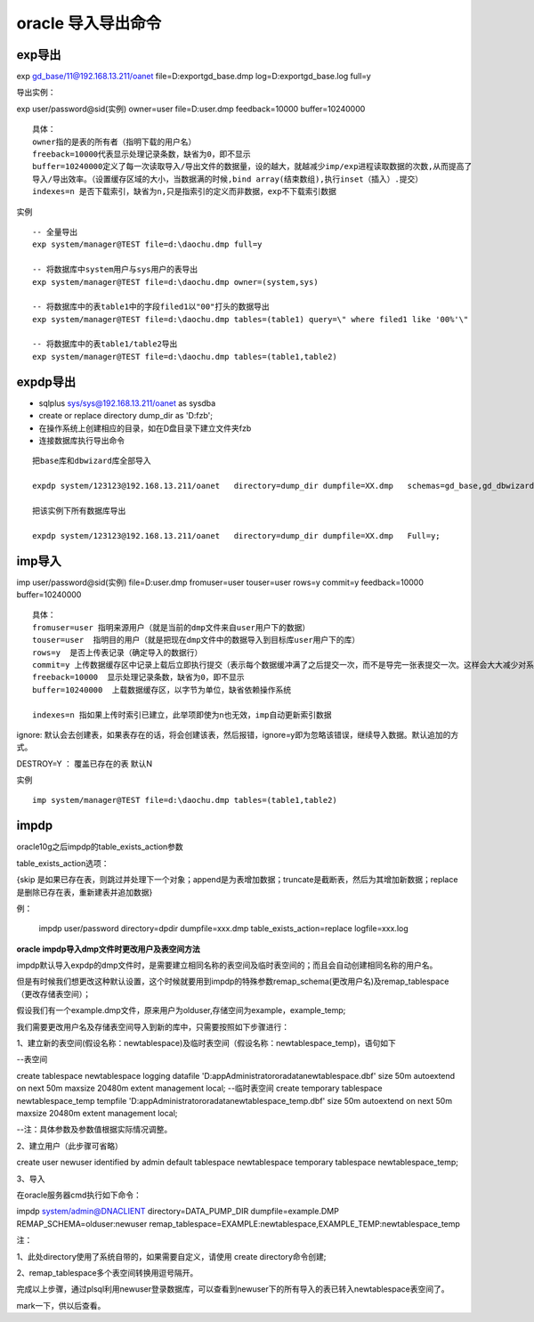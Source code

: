 oracle 导入导出命令
=======================

exp导出
-------------


exp gd_base/11@192.168.13.211/oanet file=D:\export\gd_base.dmp log=D:\export\gd_base.log full=y

导出实例：

exp user/password@sid(实例) owner=user file=D:\user.dmp feedback=10000 buffer=10240000

::

    具体：
    owner指的是表的所有者（指明下载的用户名）
    freeback=10000代表显示处理记录条数，缺省为0，即不显示
    buffer=10240000定义了每一次读取导入/导出文件的数据量，设的越大，就越减少imp/exp进程读取数据的次数,从而提高了
    导入/导出效率。（设置缓存区域的大小，当数据满的时候,bind array(结束数组),执行inset（插入）.提交）
    indexes=n 是否下载索引，缺省为n,只是指索引的定义而非数据，exp不下载索引数据

.. image:: ./images/exp.png


实例

::

    -- 全量导出
    exp system/manager@TEST file=d:\daochu.dmp full=y

    -- 将数据库中system用户与sys用户的表导出
    exp system/manager@TEST file=d:\daochu.dmp owner=(system,sys)

    -- 将数据库中的表table1中的字段filed1以"00"打头的数据导出
    exp system/manager@TEST file=d:\daochu.dmp tables=(table1) query=\" where filed1 like '00%'\"

    -- 将数据库中的表table1/table2导出
    exp system/manager@TEST file=d:\daochu.dmp tables=(table1,table2)



expdp导出
------------

- sqlplus sys/sys@192.168.13.211/oanet as sysdba
- create or replace directory dump_dir as 'D:\fzb';
- 在操作系统上创建相应的目录，如在D盘目录下建立文件夹fzb
- 连接数据库执行导出命令

::

    把base库和dbwizard库全部导入

    expdp system/123123@192.168.13.211/oanet   directory=dump_dir dumpfile=XX.dmp   schemas=gd_base,gd_dbwizard;

    把该实例下所有数据库导出

    expdp system/123123@192.168.13.211/oanet   directory=dump_dir dumpfile=XX.dmp   Full=y;



imp导入
--------

imp user/password@sid(实例)  file=D:\user.dmp fromuser=user touser=user rows=y commit=y feedback=10000 buffer=10240000

::

    具体：
    fromuser=user 指明来源用户（就是当前的dmp文件来自user用户下的数据）
    touser=user  指明目的用户（就是把现在dmp文件中的数据导入到目标库user用户下的库）
    rows=y  是否上传表记录（确定导入的数据行）
    commit=y 上传数据缓存区中记录上载后立即执行提交（表示每个数据缓冲满了之后提交一次，而不是导完一张表提交一次。这样会大大减少对系统回滚段等资源的消耗，对顺利完成导入是有益的）
    freeback=10000  显示处理记录条数，缺省为0，即不显示
    buffer=10240000  上载数据缓存区，以字节为单位，缺省依赖操作系统

    indexes=n 指如果上传时索引已建立，此举项即使为n也无效，imp自动更新索引数据


.. image:: ./images/imp.png

ignore: 默认会去创建表，如果表存在的话，将会创建该表，然后报错，ignore=y即为忽略该错误，继续导入数据。默认追加的方式。

DESTROY=Y ： 覆盖已存在的表 默认N


实例

::

    imp system/manager@TEST file=d:\daochu.dmp tables=(table1,table2)


impdp
------


oracle10g之后impdp的table_exists_action参数

table_exists_action选项：

{skip 是如果已存在表，则跳过并处理下一个对象；append是为表增加数据；truncate是截断表，然后为其增加新数据；replace是删除已存在表，重新建表并追加数据}

例：

    impdp user/password directory=dpdir dumpfile=xxx.dmp table_exists_action=replace logfile=xxx.log
    



**oracle impdp导入dmp文件时更改用户及表空间方法**

impdp默认导入expdp的dmp文件时，是需要建立相同名称的表空间及临时表空间的；而且会自动创建相同名称的用户名。

但是有时候我们想更改这种默认设置，这个时候就要用到impdp的特殊参数remap_schema(更改用户名)及remap_tablespace（更改存储表空间）；

假设我们有一个example.dmp文件，原来用户为olduser,存储空间为example，example_temp;

我们需要更改用户名及存储表空间导入到新的库中，只需要按照如下步骤进行：

1、建立新的表空间(假设名称：newtablespace)及临时表空间（假设名称：newtablespace_temp)，语句如下

--表空间

create tablespace newtablespace
logging  
datafile 'D:\app\Administrator\oradata\newtablespace.dbf' 
size 50m  
autoextend on  
next 50m maxsize 20480m
extent management local;  
--临时表空间
create temporary tablespace newtablespace_temp 
tempfile 'D:\app\Administrator\oradata\newtablespace_temp.dbf' 
size 50m  
autoextend on  
next 50m maxsize 20480m  
extent management local;

--注：具体参数及参数值根据实际情况调整。

2、建立用户（此步骤可省略）

create user newuser identified by admin  
default tablespace newtablespace
temporary tablespace newtablespace_temp;

3、导入

在oracle服务器cmd执行如下命令：

impdp system/admin@DNACLIENT directory=DATA_PUMP_DIR dumpfile=example.DMP REMAP_SCHEMA=olduser:newuser  remap_tablespace=EXAMPLE:newtablespace,EXAMPLE_TEMP:newtablespace_temp

注：

1、此处directory使用了系统自带的，如果需要自定义，请使用 create directory命令创建;

2、remap_tablespace多个表空间转换用逗号隔开。

完成以上步骤，通过plsql利用newuser登录数据库，可以查看到newuser下的所有导入的表已转入newtablespace表空间了。

 

mark一下，供以后查看。